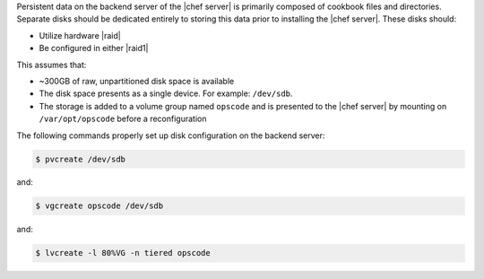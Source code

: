 .. The contents of this file may be included in multiple topics (using the includes directive).
.. The contents of this file should be modified in a way that preserves its ability to appear in multiple topics.

Persistent data on the backend server of the |chef server| is primarily composed of cookbook files and directories. Separate disks should be dedicated entirely to storing this data prior to installing the |chef server|. These disks should:

* Utilize hardware |raid|
* Be configured in either |raid1|

This assumes that:

* ~300GB of raw, unpartitioned disk space is available
* The disk space presents as a single device. For example: ``/dev/sdb``.
* The storage is added to a volume group named ``opscode`` and is presented to the |chef server| by mounting on ``/var/opt/opscode`` before a reconfiguration

The following commands properly set up disk configuration on the backend server:

.. code-block:: bash

   $ pvcreate /dev/sdb

and:

.. code-block:: bash

   $ vgcreate opscode /dev/sdb

and:

.. code-block:: bash

   $ lvcreate -l 80%VG -n tiered opscode
